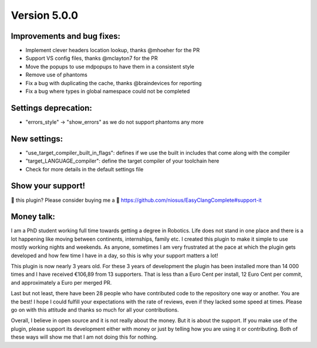 Version 5.0.0
=============

Improvements and bug fixes:
---------------------------
- Implement clever headers location lookup, thanks @mhoeher for the PR
- Support VS config files, thanks @mclayton7 for the PR
- Move the popups to use mdpopups to have them in a consistent style
- Remove use of phantoms
- Fix a bug with duplicating the cache, thanks @braindevices for reporting
- Fix a bug where types in global namespace could not be completed

Settings deprecation:
---------------------
- "errors_style" -> "show_errors" as we do not support phantoms any more

New settings:
-------------
- "use_target_compiler_built_in_flags": defines if we use the built in includes
  that come along with the compiler
- "target_LANGUAGE_compiler": define the target compiler of your toolchain here
- Check for more details in the default settings file

Show your support!
------------------
💜 this plugin? Please consider buying me a 🍵
https://github.com/niosus/EasyClangComplete#support-it

Money talk:
-----------
I am a PhD student working full time towards getting a degree in Robotics. Life
does not stand in one place and there is a lot happening like moving between
continents, internships, family etc. I created this plugin to make it simple to
use mostly working nights and weekends. As anyone, sometimes I am very
frustrated at the pace at which the plugin gets developed and how few time I
have in a day, so this is why your support matters a lot!

This plugin is now nearly 3 years old. For these 3 years of development the
plugin has been installed more than 14 000 times and I have received €106,89
from 13 supporters. That is less than a Euro Cent per install, 12 Euro Cent per
commit, and approximately a Euro per merged PR.

Last but not least, there have been 28 people who have contributed code to the
repository one way or another. You are the best! I hope I could fulfill your
expectations with the rate of reviews, even if they lacked some speed at times.
Please go on with this attitude and thanks so much for all your contributions.

Overall, I believe in open source and it is not really about the money. But it
is about the support. If you make use of the plugin, please support its
development either with money or just by telling how you are using it or
contributing. Both of these ways will show me that I am not doing this for
nothing.

